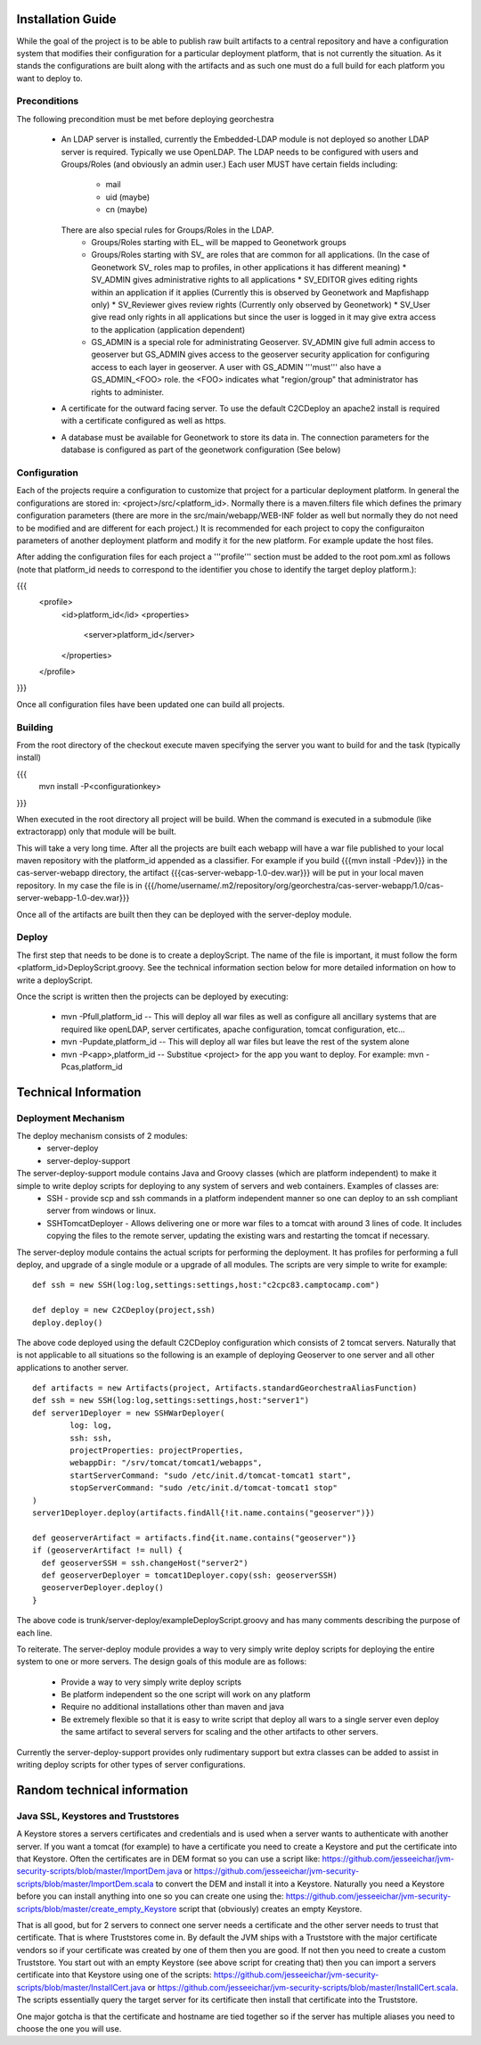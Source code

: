 .. _`georchestra.documentation.installation_en`:

==================
Installation Guide
==================

While the goal of the project is to be able to publish raw built artifacts to a central repository and have a configuration system that modifies their configuration for a particular deployment platform, that is not currently the situation.  As it stands the configurations are built along with the artifacts and as such one must do a full build for each platform you want to deploy to.  

Preconditions
=============
The following precondition must be met before deploying georchestra

 * An LDAP server is installed, currently the Embedded-LDAP module is not deployed so another LDAP server is required.  
   Typically we use OpenLDAP.  The LDAP needs to be configured with users and Groups/Roles (and obviously an admin user.)  Each user MUST have certain fields including:  
    * mail
    * uid (maybe)
    * cn (maybe)
   There are also special rules for Groups/Roles in the LDAP.  
    * Groups/Roles starting with EL_ will be mapped to Geonetwork groups
    * Groups/Roles starting with SV_ are roles that are common for all applications.  (In the case of Geonetwork SV_ roles map to profiles, in other applications it has different meaning)
      * SV_ADMIN gives administrative rights to all applications
      * SV_EDITOR gives editing rights within an application if it applies (Currently this is observed by Geonetwork and Mapfishapp only)
      * SV_Reviewer gives review rights (Currently only observed by Geonetwork)
      * SV_User give read only rights in all applications but since the user is logged in it may give extra access to the application (application dependent)
    * GS_ADMIN is a special role for administrating Geoserver.  SV_ADMIN give full admin access to geoserver but GS_ADMIN gives access to the geoserver security application for configuring access to each layer in geoserver.  A user with GS_ADMIN '''must''' also have a GS_ADMIN_<FOO> role.  the <FOO> indicates what "region/group" that administrator has rights to administer.
 * A certificate for the outward facing server.  To use the default C2CDeploy an apache2 install is required with a certificate configured as well as https.
 * A database must be available for Geonetwork to store its data in.  The connection parameters for the database is configured as part of the geonetwork configuration (See below) 

Configuration
=============

Each of the projects require a configuration to customize that project for a particular deployment platform.  In general the configurations are stored in: <project>/src/<platform_id>.  Normally there is a maven.filters file which defines the primary configuration parameters (there are more in the src/main/webapp/WEB-INF folder as well but normally they do not need to be modified and are different for each project.)  It is recommended for each project to copy the configuraiton parameters of another deployment platform and modify it for the new platform.  For example update the host files.

After adding the configuration files for each project a '''profile''' section must be added to the root pom.xml as follows (note that platform_id needs to correspond to the identifier you chose to identify the target deploy platform.):

{{{
	<profile>
		<id>platform_id</id>
		<properties>
			<server>platform_id</server>
		</properties>
	</profile>
}}}

Once all configuration files have been updated one can build all projects.  

Building
========

From the root directory of the checkout execute maven specifying the server you want to build for and the task (typically install)

{{{
  mvn install -P<configurationkey>
}}}

When executed in the root directory all project will be build.  When the command is executed in a submodule (like extractorapp) only that module will be built.  

This will take a very long time.  After all the projects are built each webapp will have a war file published to your local maven repository with the platform_id appended as a classifier.  For example if you build {{{mvn install -Pdev}}} in the cas-server-webapp directory, the artifact {{{cas-server-webapp-1.0-dev.war}}} will be put in your local maven repository.  In my case the file is in {{{/home/username/.m2/repository/org/georchestra/cas-server-webapp/1.0/cas-server-webapp-1.0-dev.war}}}

Once all of the artifacts are built then they can be deployed with the server-deploy module.

Deploy
======

The first step that needs to be done is to create a deployScript.  The name of the file is important, it must follow the form <platform_id>DeployScript.groovy.  See the technical information section below for more detailed information on how to write a deployScript.

Once the script is written then the projects can be deployed by executing:

  * mvn -Pfull,platform_id  -- This will deploy all war files as well as configure all ancillary systems that are required like openLDAP, server certificates, apache configuration, tomcat configuration, etc...
  * mvn -Pupdate,platform_id  -- This will deploy all war files but leave the rest of the system alone
  * mvn -P<app>,platform_id  -- Substitue <project> for the app you want to deploy.  For example: mvn -Pcas,platform_id


=====================
Technical Information
=====================

Deployment Mechanism
====================

The deploy mechanism consists of 2 modules:
 * server-deploy
 * server-deploy-support

The server-deploy-support module contains Java and Groovy classes (which are platform independent) to make it simple to write deploy scripts for deploying to any system of servers and web containers.  Examples of classes are:
 * SSH - provide scp and ssh commands in a platform independent manner so one can deploy to an ssh compliant server from windows or linux.
 * SSHTomcatDeployer - Allows delivering one or more war files to a tomcat with around 3 lines of code.  It includes copying the files to the remote server, updating the existing wars and restarting the tomcat if necessary.

The server-deploy module contains the actual scripts for performing the deployment.  It has profiles for performing a full deploy, and upgrade of a single module or a upgrade of all modules.  The scripts are very simple to write for example:

::
    
  def ssh = new SSH(log:log,settings:settings,host:"c2cpc83.camptocamp.com")

  def deploy = new C2CDeploy(project,ssh)
  deploy.deploy()

The above code deployed using the default C2CDeploy configuration which consists of 2 tomcat servers.  Naturally that is not applicable to all situations so the following is an example of deploying Geoserver to one server and all other applications to another server.  

::
    
	def artifacts = new Artifacts(project, Artifacts.standardGeorchestraAliasFunction)
	def ssh = new SSH(log:log,settings:settings,host:"server1")
	def server1Deployer = new SSHWarDeployer(
	        log: log,
	        ssh: ssh,
	        projectProperties: projectProperties,
	        webappDir: "/srv/tomcat/tomcat1/webapps",
	        startServerCommand: "sudo /etc/init.d/tomcat-tomcat1 start",
	        stopServerCommand: "sudo /etc/init.d/tomcat-tomcat1 stop"
	)
	server1Deployer.deploy(artifacts.findAll{!it.name.contains("geoserver")})

	def geoserverArtifact = artifacts.find{it.name.contains("geoserver")}
	if (geoserverArtifact != null) {
	  def geoserverSSH = ssh.changeHost("server2")
	  def geoserverDeployer = tomcat1Deployer.copy(ssh: geoserverSSH)
	  geoserverDeployer.deploy()
	}

The above code is trunk/server-deploy/exampleDeployScript.groovy and has many comments describing the purpose of each line.

To reiterate.  The server-deploy module provides a way to very simply write deploy scripts for deploying the entire system to one or more servers.  The design goals of this module are as follows:

 * Provide a way to very simply write deploy scripts
 * Be platform independent so the one script will work on any platform
 * Require no additional installations other than maven and java
 * Be extremely flexible so that it is easy to write script that deploy all wars to a single server even deploy the same artifact to several servers for scaling and the other artifacts to other servers.

Currently the server-deploy-support provides only rudimentary support but extra classes can be added to assist in writing deploy scripts for other types of server configurations.

============================
Random technical information
============================

Java SSL, Keystores and Truststores
===================================

A Keystore stores a servers certificates and credentials and is used when a server wants to authenticate with another server.  If you want a tomcat (for example) to have a certificate you need to create a Keystore and put the certificate into that Keystore.  Often the certificates are in DEM format so you can use a script like:  https://github.com/jesseeichar/jvm-security-scripts/blob/master/ImportDem.java or https://github.com/jesseeichar/jvm-security-scripts/blob/master/ImportDem.scala to convert the DEM and install it into a Keystore.  Naturally you need a Keystore before you can install anything into one so you can create one using the: https://github.com/jesseeichar/jvm-security-scripts/blob/master/create_empty_Keystore script that (obviously) creates an empty Keystore.

That is all good, but for 2 servers to connect one server needs a certificate and the other server needs to trust that certificate.  That is where Truststores come in.  By default the JVM ships with a Truststore with the major certificate vendors so if your certificate was created by one of them then you are good.  If not then you need to create a custom Truststore.  You start out with an empty Keystore (see above script for creating that) then you can import a servers certificate into that Keystore using one of the scripts: https://github.com/jesseeichar/jvm-security-scripts/blob/master/InstallCert.java or https://github.com/jesseeichar/jvm-security-scripts/blob/master/InstallCert.scala.  The scripts essentially query the target server for its certificate
then install that certificate into the Truststore.  

One major gotcha is that the certificate and hostname are tied together so if the server has multiple aliases you need to choose the one you will use.

